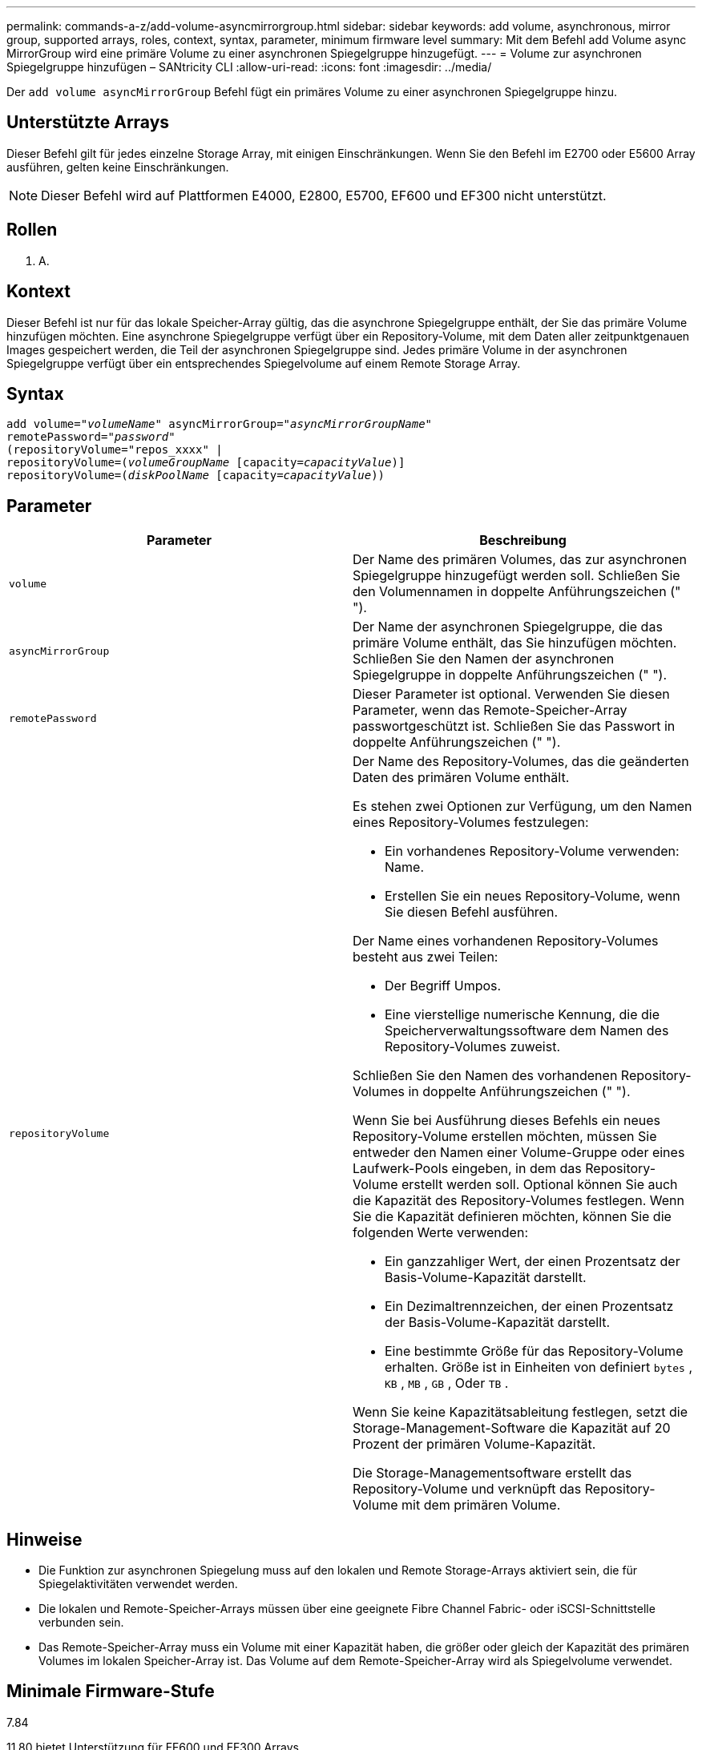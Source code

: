 ---
permalink: commands-a-z/add-volume-asyncmirrorgroup.html 
sidebar: sidebar 
keywords: add volume, asynchronous, mirror group, supported arrays, roles, context, syntax, parameter, minimum firmware level 
summary: Mit dem Befehl add Volume async MirrorGroup wird eine primäre Volume zu einer asynchronen Spiegelgruppe hinzugefügt. 
---
= Volume zur asynchronen Spiegelgruppe hinzufügen – SANtricity CLI
:allow-uri-read: 
:icons: font
:imagesdir: ../media/


[role="lead"]
Der `add volume asyncMirrorGroup` Befehl fügt ein primäres Volume zu einer asynchronen Spiegelgruppe hinzu.



== Unterstützte Arrays

Dieser Befehl gilt für jedes einzelne Storage Array, mit einigen Einschränkungen. Wenn Sie den Befehl im E2700 oder E5600 Array ausführen, gelten keine Einschränkungen.

[NOTE]
====
Dieser Befehl wird auf Plattformen E4000, E2800, E5700, EF600 und EF300 nicht unterstützt.

====


== Rollen

K. A.



== Kontext

Dieser Befehl ist nur für das lokale Speicher-Array gültig, das die asynchrone Spiegelgruppe enthält, der Sie das primäre Volume hinzufügen möchten. Eine asynchrone Spiegelgruppe verfügt über ein Repository-Volume, mit dem Daten aller zeitpunktgenauen Images gespeichert werden, die Teil der asynchronen Spiegelgruppe sind. Jedes primäre Volume in der asynchronen Spiegelgruppe verfügt über ein entsprechendes Spiegelvolume auf einem Remote Storage Array.



== Syntax

[source, cli, subs="+macros"]
----
pass:quotes[add volume="_volumeName_" asyncMirrorGroup="_asyncMirrorGroupName_"
remotePassword="_password_"
(repositoryVolume="repos_xxxx" |
repositoryVolume=(_volumeGroupName_ ]pass:quotes[[capacity=_capacityValue_])]
repositoryVolume=pass:quotes[(_diskPoolName_] pass:quotes[[capacity=_capacityValue_]))
----


== Parameter

|===
| Parameter | Beschreibung 


 a| 
`volume`
 a| 
Der Name des primären Volumes, das zur asynchronen Spiegelgruppe hinzugefügt werden soll. Schließen Sie den Volumennamen in doppelte Anführungszeichen (" ").



 a| 
`asyncMirrorGroup`
 a| 
Der Name der asynchronen Spiegelgruppe, die das primäre Volume enthält, das Sie hinzufügen möchten. Schließen Sie den Namen der asynchronen Spiegelgruppe in doppelte Anführungszeichen (" ").



 a| 
`remotePassword`
 a| 
Dieser Parameter ist optional. Verwenden Sie diesen Parameter, wenn das Remote-Speicher-Array passwortgeschützt ist. Schließen Sie das Passwort in doppelte Anführungszeichen (" ").



 a| 
`repositoryVolume`
 a| 
Der Name des Repository-Volumes, das die geänderten Daten des primären Volume enthält.

Es stehen zwei Optionen zur Verfügung, um den Namen eines Repository-Volumes festzulegen:

* Ein vorhandenes Repository-Volume verwenden: Name.
* Erstellen Sie ein neues Repository-Volume, wenn Sie diesen Befehl ausführen.


Der Name eines vorhandenen Repository-Volumes besteht aus zwei Teilen:

* Der Begriff Umpos.
* Eine vierstellige numerische Kennung, die die Speicherverwaltungssoftware dem Namen des Repository-Volumes zuweist.


Schließen Sie den Namen des vorhandenen Repository-Volumes in doppelte Anführungszeichen (" ").

Wenn Sie bei Ausführung dieses Befehls ein neues Repository-Volume erstellen möchten, müssen Sie entweder den Namen einer Volume-Gruppe oder eines Laufwerk-Pools eingeben, in dem das Repository-Volume erstellt werden soll. Optional können Sie auch die Kapazität des Repository-Volumes festlegen. Wenn Sie die Kapazität definieren möchten, können Sie die folgenden Werte verwenden:

* Ein ganzzahliger Wert, der einen Prozentsatz der Basis-Volume-Kapazität darstellt.
* Ein Dezimaltrennzeichen, der einen Prozentsatz der Basis-Volume-Kapazität darstellt.
* Eine bestimmte Größe für das Repository-Volume erhalten. Größe ist in Einheiten von definiert `bytes` , `KB` , `MB` , `GB` , Oder `TB` .


Wenn Sie keine Kapazitätsableitung festlegen, setzt die Storage-Management-Software die Kapazität auf 20 Prozent der primären Volume-Kapazität.

Die Storage-Managementsoftware erstellt das Repository-Volume und verknüpft das Repository-Volume mit dem primären Volume.

|===


== Hinweise

* Die Funktion zur asynchronen Spiegelung muss auf den lokalen und Remote Storage-Arrays aktiviert sein, die für Spiegelaktivitäten verwendet werden.
* Die lokalen und Remote-Speicher-Arrays müssen über eine geeignete Fibre Channel Fabric- oder iSCSI-Schnittstelle verbunden sein.
* Das Remote-Speicher-Array muss ein Volume mit einer Kapazität haben, die größer oder gleich der Kapazität des primären Volumes im lokalen Speicher-Array ist. Das Volume auf dem Remote-Speicher-Array wird als Spiegelvolume verwendet.




== Minimale Firmware-Stufe

7.84

11.80 bietet Unterstützung für EF600 und EF300 Arrays
